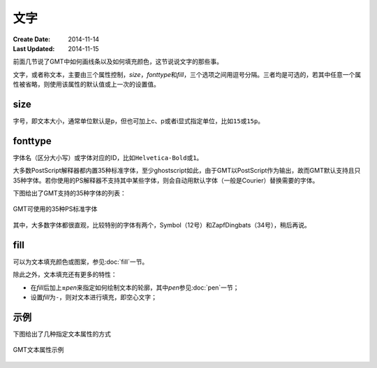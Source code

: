 .. index:: ! fonts

文字
====

:Create Date: 2014-11-14
:Last Updated: 2014-11-15

前面几节说了GMT中如何画线条以及如何填充颜色，这节说说文字的那些事。

文字，或者称文本，主要由三个属性控制，\ *size*\ ，\ *fonttype*\ 和\ *fill*\ ，三个选项之间用逗号分隔。三者均是可选的，若其中任意一个属性被省略，则使用该属性的默认值或上一次的设置值。

size
----

字号，即文本大小，通常单位默认是p，但也可加上c、p或者i显式指定单位，比如\ ``15``\ 或\ ``15p``\ 。

fonttype
--------

字体名（区分大小写）或字体对应的ID，比如\ ``Helvetica-Bold``\ 或\ ``1``\ 。

大多数PostScript解释器都内置35种标准字体，至少ghostscript如此，由于GMT以PostScript作为输出，故而GMT默认支持且只35种字体。若你使用的PS解释器不支持其中某些字体，则会自动用默认字体（一般是Courier）替换需要的字体。

下图给出了GMT支持的35种字体的列表：

.. figure:: /images/GMT_fonts.*
   :width: 600 px
   :align: center

   GMT可使用的35种PS标准字体

其中，大多数字体都很直观，比较特别的字体有两个，Symbol（12号）和ZapfDingbats（34号），稍后再说。

fill
----

可以为文本填充颜色或图案，参见\ :doc:`fill`\ 一节。

除此之外，文本填充还有更多的特性：

- 在\ *fill*\ 后加上\ **=**\ *pen*\ 来指定如何绘制文本的轮廓，其中\ *pen*\ 参见\ :doc:`pen`\ 一节；
- 设置\ *fill*\ 为\ ``-``\ ，则对文本进行填充，即空心文字；

示例
----

下图给出了几种指定文本属性的方式

.. figure:: /images/GMT_text.*
   :width: 600 px
   :align: center

   GMT文本属性示例
